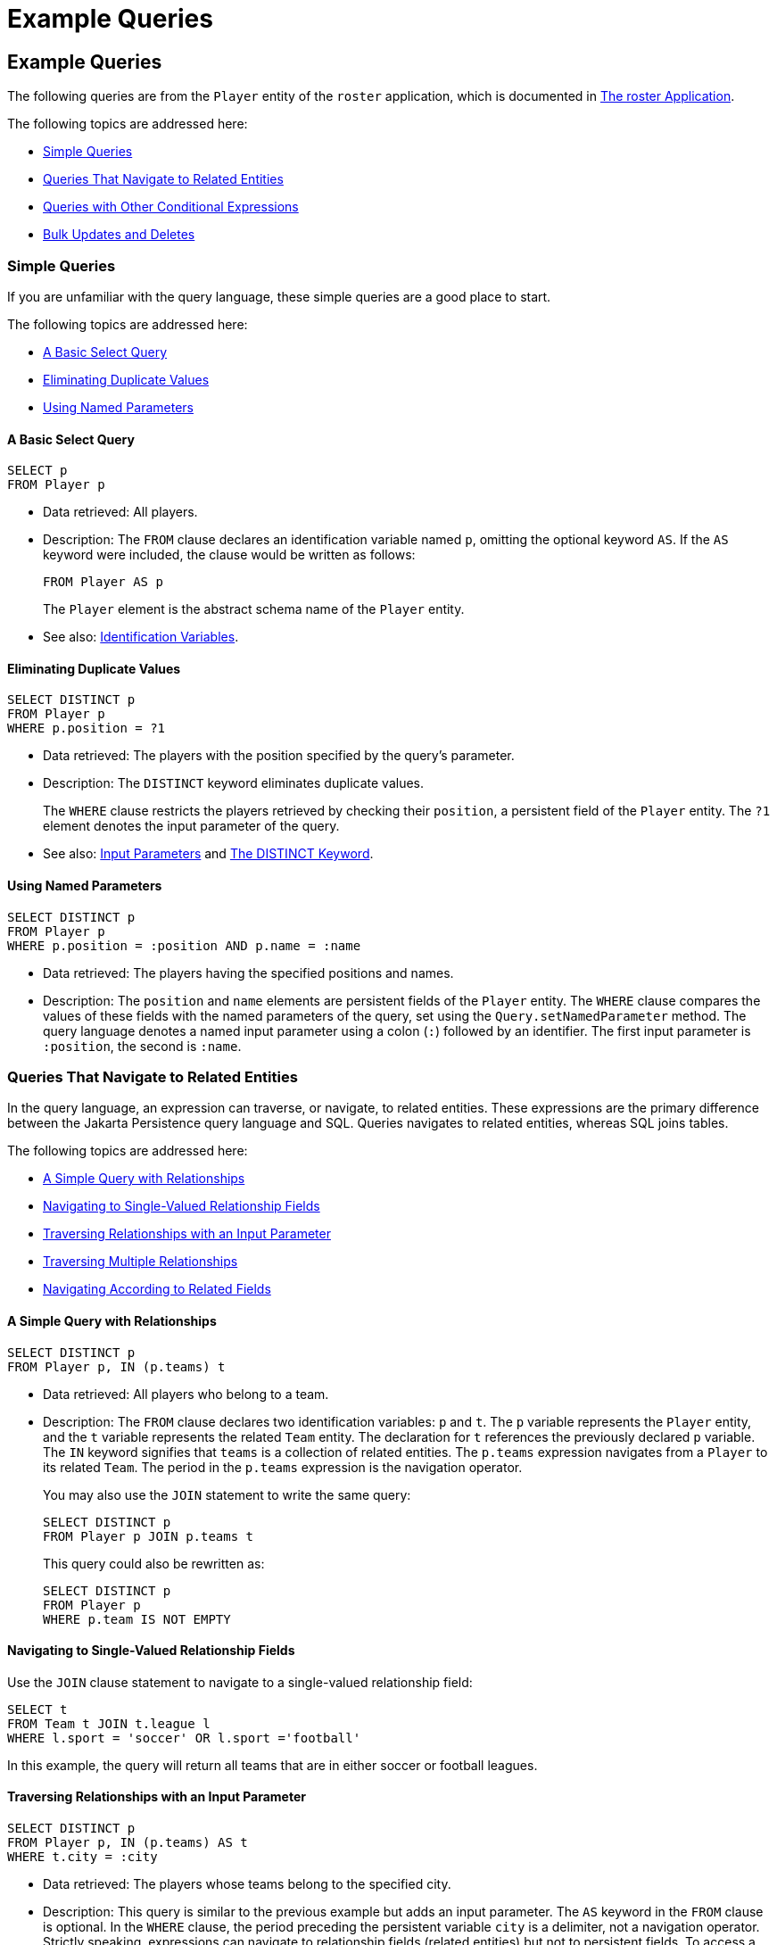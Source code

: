Example Queries
===============

[[BNBTL]][[example-queries]]

Example Queries
---------------

The following queries are from the `Player` entity of the `roster`
application, which is documented in
link:persistence-basicexample/persistence-basicexamples003.html#GIQSQ[The roster Application].

The following topics are addressed here:

* link:#BNBTM[Simple Queries]
* link:#BNBTQ[Queries That Navigate to Related Entities]
* link:#BNBTW[Queries with Other Conditional Expressions]
* link:#BNBUC[Bulk Updates and Deletes]

[[BNBTM]][[simple-queries]]

Simple Queries
~~~~~~~~~~~~~~

If you are unfamiliar with the query language, these simple queries are
a good place to start.

The following topics are addressed here:

* link:#BNBTN[A Basic Select Query]
* link:#BNBTO[Eliminating Duplicate Values]
* link:#BNBTP[Using Named Parameters]

[[BNBTN]][[a-basic-select-query]]

A Basic Select Query
^^^^^^^^^^^^^^^^^^^^

[source,oac_no_warn]
----
SELECT p
FROM Player p
----

* Data retrieved: All players.
* Description: The `FROM` clause declares an identification variable
named `p`, omitting the optional keyword `AS`. If the `AS` keyword were
included, the clause would be written as follows:
+
[source,oac_no_warn]
----
FROM Player AS p
----
+
The `Player` element is the abstract schema name of the `Player` entity.
* See also: link:persistence-querylanguage006.html#BNBUM[Identification
Variables].

[[BNBTO]][[eliminating-duplicate-values]]

Eliminating Duplicate Values
^^^^^^^^^^^^^^^^^^^^^^^^^^^^

[source,oac_no_warn]
----
SELECT DISTINCT p
FROM Player p
WHERE p.position = ?1
----

* Data retrieved: The players with the position specified by the query's
parameter.
* Description: The `DISTINCT` keyword eliminates duplicate values.
+
The `WHERE` clause restricts the players retrieved by checking their
`position`, a persistent field of the `Player` entity. The `?1` element
denotes the input parameter of the query.
* See also: link:persistence-querylanguage006.html#BNBVA[Input
Parameters] and link:persistence-querylanguage006.html#BNBWB[The DISTINCT
Keyword].

[[BNBTP]][[using-named-parameters]]

Using Named Parameters
^^^^^^^^^^^^^^^^^^^^^^

[source,oac_no_warn]
----
SELECT DISTINCT p
FROM Player p
WHERE p.position = :position AND p.name = :name
----

* Data retrieved: The players having the specified positions and names.
* Description: The `position` and `name` elements are persistent fields
of the `Player` entity. The `WHERE` clause compares the values of these
fields with the named parameters of the query, set using the
`Query.setNamedParameter` method. The query language denotes a named
input parameter using a colon (`:`) followed by an identifier. The first
input parameter is `:position`, the second is `:name`.

[[BNBTQ]][[queries-that-navigate-to-related-entities]]

Queries That Navigate to Related Entities
~~~~~~~~~~~~~~~~~~~~~~~~~~~~~~~~~~~~~~~~~

In the query language, an expression can traverse, or navigate, to
related entities. These expressions are the primary difference between
the Jakarta Persistence query language and SQL. Queries navigates to
related entities, whereas SQL joins tables.

The following topics are addressed here:

* link:#BNBTR[A Simple Query with Relationships]
* link:#BNBTS[Navigating to Single-Valued Relationship Fields]
* link:#BNBTT[Traversing Relationships with an Input Parameter]
* link:#BNBTU[Traversing Multiple Relationships]
* link:#BNBTV[Navigating According to Related Fields]

[[BNBTR]][[a-simple-query-with-relationships]]

A Simple Query with Relationships
^^^^^^^^^^^^^^^^^^^^^^^^^^^^^^^^^

[source,oac_no_warn]
----
SELECT DISTINCT p
FROM Player p, IN (p.teams) t
----

* Data retrieved: All players who belong to a team.
* Description: The `FROM` clause declares two identification variables:
`p` and `t`. The `p` variable represents the `Player` entity, and the
`t` variable represents the related `Team` entity. The declaration for
`t` references the previously declared `p` variable. The `IN` keyword
signifies that `teams` is a collection of related entities. The
`p.teams` expression navigates from a `Player` to its related `Team`.
The period in the `p.teams` expression is the navigation operator.
+
You may also use the `JOIN` statement to write the same query:
+
[source,oac_no_warn]
----
SELECT DISTINCT p
FROM Player p JOIN p.teams t
----
+
This query could also be rewritten as:
+
[source,oac_no_warn]
----
SELECT DISTINCT p
FROM Player p
WHERE p.team IS NOT EMPTY
----

[[BNBTS]][[navigating-to-single-valued-relationship-fields]]

Navigating to Single-Valued Relationship Fields
^^^^^^^^^^^^^^^^^^^^^^^^^^^^^^^^^^^^^^^^^^^^^^^

Use the `JOIN` clause statement to navigate to a single-valued
relationship field:

[source,oac_no_warn]
----
SELECT t
FROM Team t JOIN t.league l
WHERE l.sport = 'soccer' OR l.sport ='football'
----

In this example, the query will return all teams that are in either
soccer or football leagues.

[[BNBTT]][[traversing-relationships-with-an-input-parameter]]

Traversing Relationships with an Input Parameter
^^^^^^^^^^^^^^^^^^^^^^^^^^^^^^^^^^^^^^^^^^^^^^^^

[source,oac_no_warn]
----
SELECT DISTINCT p
FROM Player p, IN (p.teams) AS t
WHERE t.city = :city
----

* Data retrieved: The players whose teams belong to the specified city.
* Description: This query is similar to the previous example but adds an
input parameter. The `AS` keyword in the `FROM` clause is optional. In
the `WHERE` clause, the period preceding the persistent variable `city`
is a delimiter, not a navigation operator. Strictly speaking,
expressions can navigate to relationship fields (related entities) but
not to persistent fields. To access a persistent field, an expression
uses the period as a delimiter.
+
Expressions cannot navigate beyond (or further qualify) relationship
fields that are collections. In the syntax of an expression, a
collection-valued field is a terminal symbol. Because the `teams` field
is a collection, the `WHERE` clause cannot specify `p.teams.city` (an
illegal expression).
* See also: link:persistence-querylanguage006.html#BNBUQ[Path
Expressions].

[[BNBTU]][[traversing-multiple-relationships]]

Traversing Multiple Relationships
^^^^^^^^^^^^^^^^^^^^^^^^^^^^^^^^^

[source,oac_no_warn]
----
SELECT DISTINCT p
FROM Player p, IN (p.teams) t
WHERE t.league = :league
----

* Data retrieved: The players who belong to the specified league.
* Description: The expressions in this query navigate over two
relationships. The `p.teams` expression navigates the `Player`-`Team`
relationship, and the `t.league` expression navigates the
`Team`-`League` relationship.

In the other examples, the input parameters are `String` objects; in
this example, the parameter is an object whose type is a `League`. This
type matches the `league` relationship field in the comparison
expression of the `WHERE` clause.

[[BNBTV]][[navigating-according-to-related-fields]]

Navigating According to Related Fields
^^^^^^^^^^^^^^^^^^^^^^^^^^^^^^^^^^^^^^

[source,oac_no_warn]
----
SELECT DISTINCT p
FROM Player p, IN (p.teams) t
WHERE t.league.sport = :sport
----

* Data retrieved: The players who participate in the specified sport.
* Description: The `sport` persistent field belongs to the `League`
entity. To reach the `sport` field, the query must first navigate from
the `Player` entity to `Team` (`p.teams`) and then from `Team` to the
`League` entity (`t.league`). Because it is not a collection, the
`league` relationship field can be followed by the `sport` persistent
field.

[[BNBTW]][[queries-with-other-conditional-expressions]]

Queries with Other Conditional Expressions
~~~~~~~~~~~~~~~~~~~~~~~~~~~~~~~~~~~~~~~~~~

Every `WHERE` clause must specify a conditional expression, of which
there are several kinds. In the previous examples, the conditional
expressions are comparison expressions that test for equality. The
following examples demonstrate some of the other kinds of conditional
expressions. For descriptions of all conditional expressions, see
link:persistence-querylanguage006.html#BNBUU[WHERE Clause].

The following topics are addressed here:

* link:#BNBTX[The LIKE Expression]
* link:#BNBTY[The IS NULL Expression]
* link:#BNBTZ[The IS EMPTY Expression]
* link:#BNBUA[The BETWEEN Expression]
* link:#BNBUB[Comparison Operators]

[[BNBTX]][[the-like-expression]]

The LIKE Expression
^^^^^^^^^^^^^^^^^^^

[source,oac_no_warn]
----
SELECT p
FROM Player p
WHERE p.name LIKE 'Mich%'
----

* Data retrieved: All players whose names begin with "Mich."
* Description: The `LIKE` expression uses wildcard characters to search
for strings that match the wildcard pattern. In this case, the query
uses the `LIKE` expression and the `%` wildcard to find all players
whose names begin with the string "Mich." For example, "Michael" and
"Michelle" both match the wildcard pattern.
* See also: link:persistence-querylanguage006.html#BNBVG[LIKE
Expressions].

[[BNBTY]][[the-is-null-expression]]

The IS NULL Expression
^^^^^^^^^^^^^^^^^^^^^^

[source,oac_no_warn]
----
SELECT t
FROM Team t
WHERE t.league IS NULL
----

* Data retrieved: All teams not associated with a league.
* Description: The `IS NULL` expression can be used to check whether a
relationship has been set between two entities. In this case, the query
checks whether the teams are associated with any leagues and returns the
teams that do not have a league.
* See also: link:persistence-querylanguage006.html#BNBVI[NULL Comparison
Expressions] and link:persistence-querylanguage006.html#BNBVR[NULL
Values].

[[BNBTZ]][[the-is-empty-expression]]

The IS EMPTY Expression
^^^^^^^^^^^^^^^^^^^^^^^

[source,oac_no_warn]
----
SELECT p
FROM Player p
WHERE p.teams IS EMPTY
----

* Data retrieved: All players who do not belong to a team.
* Description: The `teams` relationship field of the `Player` entity is
a collection. If a player does not belong to a team, the `teams`
collection is empty, and the conditional expression is `TRUE`.
* See also: link:persistence-querylanguage006.html#BNBVJ[Empty Collection
Comparison Expressions].

[[BNBUA]][[the-between-expression]]

The BETWEEN Expression
^^^^^^^^^^^^^^^^^^^^^^

[source,oac_no_warn]
----
SELECT DISTINCT p
FROM Player p
WHERE p.salary BETWEEN :lowerSalary AND :higherSalary
----

* Data retrieved: The players whose salaries fall within the range of
the specified salaries.
* Description: This `BETWEEN` expression has three arithmetic
expressions: a persistent field (`p.salary`) and the two input
parameters (`:lowerSalary` and `:higherSalary`). The following
expression is equivalent to the `BETWEEN` expression:
+
[source,oac_no_warn]
----
p.salary >= :lowerSalary AND p.salary <= :higherSalary
----
* See also: link:persistence-querylanguage006.html#BNBVE[BETWEEN
Expressions].

[[BNBUB]][[comparison-operators]]

Comparison Operators
^^^^^^^^^^^^^^^^^^^^

[source,oac_no_warn]
----
SELECT DISTINCT p1
FROM Player p1, Player p2
WHERE p1.salary > p2.salary AND p2.name = :name
----

* Data retrieved: All players whose salaries are higher than the salary
of the player with the specified name.
* Description: The `FROM` clause declares two identification variables
(`p1` and `p2`) of the same type (`Player`). Two identification
variables are needed because the `WHERE` clause compares the salary of
one player (`p2`) with that of the other players (`p1`).
* See also: link:persistence-querylanguage006.html#BNBUM[Identification
Variables].

[[BNBUC]][[bulk-updates-and-deletes]]

Bulk Updates and Deletes
~~~~~~~~~~~~~~~~~~~~~~~~

The following examples show how to use the `UPDATE` and `DELETE`
expressions in queries. `UPDATE` and `DELETE` operate on multiple
entities according to the condition or conditions set in the `WHERE`
clause. The `WHERE` clause in `UPDATE` and `DELETE` queries follows the
same rules as `SELECT` queries.

The following topics are addressed here:

* link:#BNBUD[Update Queries]
* link:#BNBUE[Delete Queries]

[[BNBUD]][[update-queries]]

Update Queries
^^^^^^^^^^^^^^

[source,oac_no_warn]
----
UPDATE Player p
SET p.status = 'inactive'
WHERE p.lastPlayed < :inactiveThresholdDate
----

* Description: This query sets the status of a set of players to
`inactive` if the player's last game was longer ago than the date
specified in `inactiveThresholdDate`.

[[BNBUE]][[delete-queries]]

Delete Queries
^^^^^^^^^^^^^^

[source,oac_no_warn]
----
DELETE
FROM Player p
WHERE p.status = 'inactive'
AND p.teams IS EMPTY
----

* Description: This query deletes all inactive players who are not on a
team.


